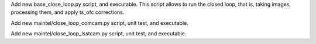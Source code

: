 Add new base_close_loop.py script, and executable. 
This script allows to run the closed loop, that is, taking images, processing them, and apply ts_ofc corrections.

Add new maintel/close_loop_comcam.py script, unit test, and executable.

Add new maintel/close_loop_lsstcam.py script, unit test, and executable.
